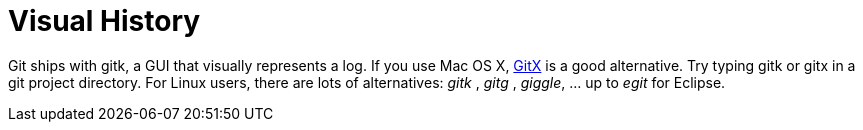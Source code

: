 [id="visual-history_{context}"]
= Visual History

Git ships with gitk, a GUI that visually represents a log.
If you use Mac OS X, link:http://gitx.frim.nl/[GitX] is a good alternative.
Try typing gitk or gitx in a git project directory.
For Linux users, there are lots of alternatives: _gitk_ , _gitg_ , _giggle_, ... up to _egit_ for Eclipse.
